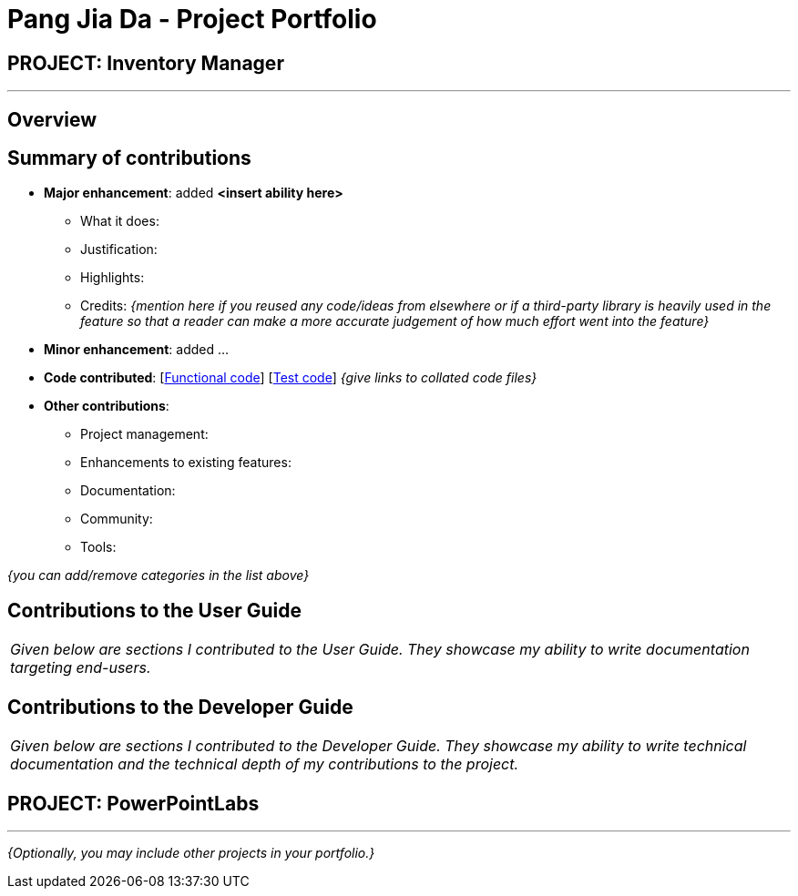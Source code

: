 = Pang Jia Da - Project Portfolio
:site-section: AboutUs
:imagesDir: ../images
:stylesDir: ../stylesheets

== PROJECT: Inventory Manager

---

== Overview


== Summary of contributions

* *Major enhancement*: added *<insert ability here>*
** What it does:
** Justification:
** Highlights:
** Credits: _{mention here if you reused any code/ideas from elsewhere or if a third-party library is heavily used in the feature so that a reader can make a more accurate judgement of how much effort went into the feature}_

* *Minor enhancement*: added ...

* *Code contributed*: [https://github.com[Functional code]] [https://github.com[Test code]] _{give links to collated code files}_

* *Other contributions*:

** Project management:
** Enhancements to existing features:
** Documentation:
** Community:
** Tools:

_{you can add/remove categories in the list above}_

== Contributions to the User Guide


|===
|_Given below are sections I contributed to the User Guide. They showcase my ability to write documentation targeting end-users._
|===

== Contributions to the Developer Guide

|===
|_Given below are sections I contributed to the Developer Guide. They showcase my ability to write technical documentation and the technical depth of my contributions to the project._
|===


== PROJECT: PowerPointLabs

---

_{Optionally, you may include other projects in your portfolio.}_
